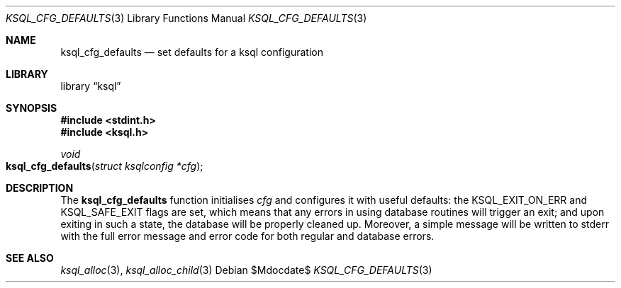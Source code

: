 .\"	$Id$
.\"
.\" Copyright (c) 2018 Kristaps Dzonsons <kristaps@bsd.lv>
.\"
.\" Permission to use, copy, modify, and distribute this software for any
.\" purpose with or without fee is hereby granted, provided that the above
.\" copyright notice and this permission notice appear in all copies.
.\"
.\" THE SOFTWARE IS PROVIDED "AS IS" AND THE AUTHOR DISCLAIMS ALL WARRANTIES
.\" WITH REGARD TO THIS SOFTWARE INCLUDING ALL IMPLIED WARRANTIES OF
.\" MERCHANTABILITY AND FITNESS. IN NO EVENT SHALL THE AUTHOR BE LIABLE FOR
.\" ANY SPECIAL, DIRECT, INDIRECT, OR CONSEQUENTIAL DAMAGES OR ANY DAMAGES
.\" WHATSOEVER RESULTING FROM LOSS OF USE, DATA OR PROFITS, WHETHER IN AN
.\" ACTION OF CONTRACT, NEGLIGENCE OR OTHER TORTIOUS ACTION, ARISING OUT OF
.\" OR IN CONNECTION WITH THE USE OR PERFORMANCE OF THIS SOFTWARE.
.\"
.Dd $Mdocdate$
.Dt KSQL_CFG_DEFAULTS 3
.Os
.Sh NAME
.Nm ksql_cfg_defaults
.Nd set defaults for a ksql configuration
.Sh LIBRARY
.Lb ksql
.Sh SYNOPSIS
.In stdint.h
.In ksql.h
.Ft void
.Fo ksql_cfg_defaults
.Fa "struct ksqlconfig *cfg"
.Fc
.Sh DESCRIPTION
The
.Nm
function initialises
.Fa cfg
and configures it with useful defaults:
the
.Dv KSQL_EXIT_ON_ERR
and
.Dv KSQL_SAFE_EXIT
flags are set, which means that any errors in using database routines
will trigger an exit; and upon exiting in such a state, the database
will be properly cleaned up.
Moreover, a simple message will be written to
.Dv stderr
with the full error message and error code for both regular and database
errors.
.\" .Sh CONTEXT
.\" For section 9 functions only.
.\" .Sh IMPLEMENTATION NOTES
.\" Not used in OpenBSD.
.\" .Sh RETURN VALUES
.\" For sections 2, 3, and 9 function return values only.
.\" .Sh ENVIRONMENT
.\" For sections 1, 6, 7, and 8 only.
.\" .Sh FILES
.\" .Sh EXIT STATUS
.\" For sections 1, 6, and 8 only.
.\" .Sh EXAMPLES
.\" .Sh DIAGNOSTICS
.\" For sections 1, 4, 6, 7, 8, and 9 printf/stderr messages only.
.\" .Sh ERRORS
.\" For sections 2, 3, 4, and 9 errno settings only.
.Sh SEE ALSO
.Xr ksql_alloc 3 ,
.Xr ksql_alloc_child 3
.\" .Sh STANDARDS
.\" .Sh HISTORY
.\" .Sh AUTHORS
.\" .Sh CAVEATS
.\" .Sh BUGS
.\" .Sh SECURITY CONSIDERATIONS
.\" Not used in OpenBSD.
